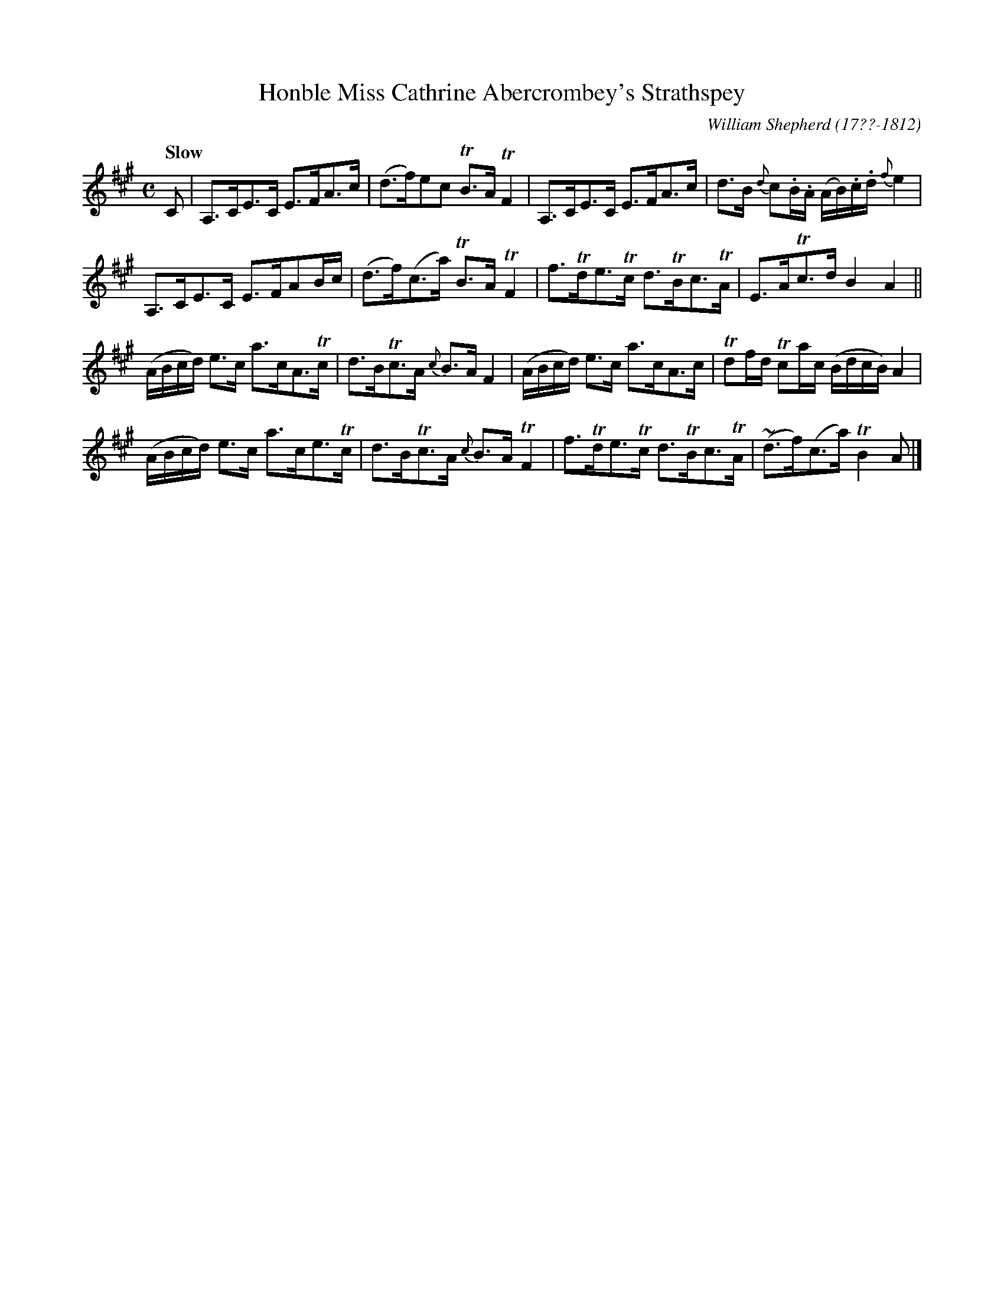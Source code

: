 X: 163
T: Honble Miss Cathrine Abercrombey's Strathspey
R: strathspey
Q: "Slow"
B: William Shepherd "2nd Collection" 1800 p.16 #3
F: http://imslp.org/wiki/File:PMLP73094-Shepherd_Collections_HMT.pdf
C: William Shepherd (17??-1812)
Z: 2012 John Chambers <jc:trillian.mit.edu>
M: C
L: 1/16
K: A
C2 |\
A,3CE3C E3FA3c | (d3f)e2c2 TB3A TF4 |\
A,3CE3C E3FA3c | d3B {d}c2.B.A (AB).c.d {f}e4 |
A,3CE3C E3FA2Bc | (d3f)(c3a) TB3A TF4 |\
f3Tde3Tc d3TBc3TA | E3ATc3d B4 A4 ||
(ABcd) e3c a3cA3Tc | d3BTc3A {c}B3A F4 |\
(ABcd) e3c a3cA3c | Td2fd Tc2ac (BdcB) A4 |
(ABcd) e3c a3ce3Tc | d3BTc3A {c}B3A TF4 |\
f3Tde3Tc d3TBc3TA | (~d3f)(c3a) TB4 A2 |]
